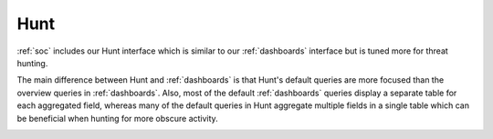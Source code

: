 .. _hunt:

Hunt
====

:ref:`soc` includes our Hunt interface which is similar to our :ref:`dashboards` interface but is tuned more for threat hunting.

.. image:: images/hunt.png
  :target: _images/hunt.png

The main difference between Hunt and :ref:`dashboards` is that Hunt's default queries are more focused than the overview queries in :ref:`dashboards`. Also, most of the default :ref:`dashboards` queries display a separate table for each aggregated field, whereas many of the default queries in Hunt aggregate multiple fields in a single table which can be beneficial when hunting for more obscure activity.

.. image:: https://user-images.githubusercontent.com/1659467/94723168-5256e880-0326-11eb-8952-37804962d526.png
  :target: https://user-images.githubusercontent.com/1659467/94723168-5256e880-0326-11eb-8952-37804962d526.png
